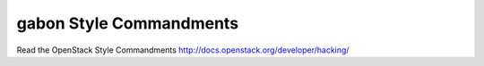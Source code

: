 gabon Style Commandments
========================

Read the OpenStack Style Commandments http://docs.openstack.org/developer/hacking/
